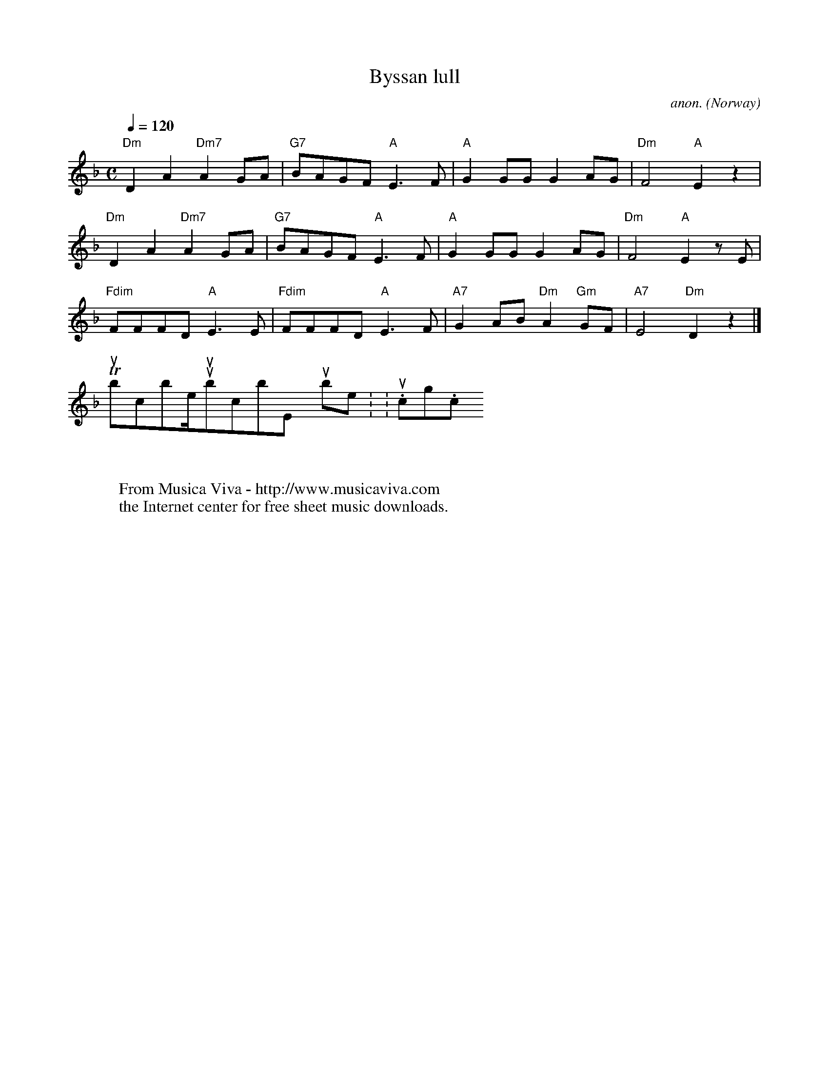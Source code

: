 X:396
T:Byssan lull
C:anon.
O:Norway
N:Collected by Evert Taube
R:Lullaby
Z:Transcribed by Frank Nordberg - http://www.musicaviva.com abcusers 2001-2-27
M:C
L:1/8
Q:1/4=120
K:Dm
"Dm"D2A2"Dm7"A2GA|"G7"BAGF"A"E3F|"A"G2GGG2AG|"Dm"F4"A"E2z2|
"Dm"D2A2"Dm7"A2GA|"G7"BAGF"A"E3F|"A"G2GGG2AG|"Dm"F4"A"E2zE|
"Fdim"FFFD"A"E3E|"Fdim"FFFD"A"E3F|"A7"G2AB"Dm"A2"Gm"GF|"A7"E4"Dm"D2z2|]
W:
W:
W:  From Musica Viva - http://www.musicaviva.com
W:  the Internet center for free sheet music downloads.
To subscribe/unsubscribe, point your browser to: http://www.tullochgorm.com/lists.html
